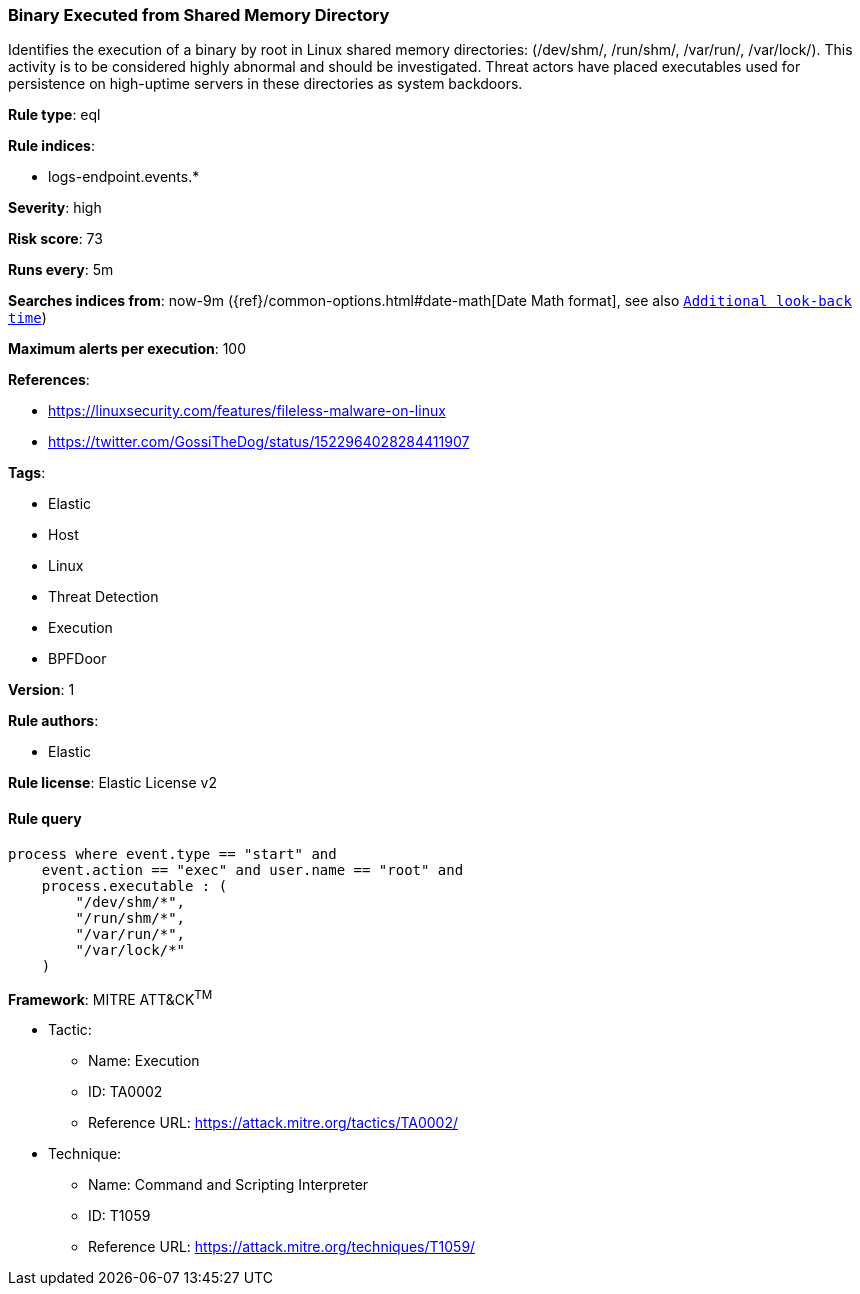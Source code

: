[[prebuilt-rule-8-1-1-binary-executed-from-shared-memory-directory]]
=== Binary Executed from Shared Memory Directory

Identifies the execution of a binary by root in Linux shared memory directories: (/dev/shm/, /run/shm/, /var/run/, /var/lock/). This activity is to be considered highly abnormal and should be investigated. Threat actors have placed executables used for persistence on high-uptime servers in these directories as system backdoors.

*Rule type*: eql

*Rule indices*: 

* logs-endpoint.events.*

*Severity*: high

*Risk score*: 73

*Runs every*: 5m

*Searches indices from*: now-9m ({ref}/common-options.html#date-math[Date Math format], see also <<rule-schedule, `Additional look-back time`>>)

*Maximum alerts per execution*: 100

*References*: 

* https://linuxsecurity.com/features/fileless-malware-on-linux
* https://twitter.com/GossiTheDog/status/1522964028284411907

*Tags*: 

* Elastic
* Host
* Linux
* Threat Detection
* Execution
* BPFDoor

*Version*: 1

*Rule authors*: 

* Elastic

*Rule license*: Elastic License v2


==== Rule query


[source, js]
----------------------------------
process where event.type == "start" and 
    event.action == "exec" and user.name == "root" and 
    process.executable : (
        "/dev/shm/*",
        "/run/shm/*",
        "/var/run/*",
        "/var/lock/*"
    )

----------------------------------

*Framework*: MITRE ATT&CK^TM^

* Tactic:
** Name: Execution
** ID: TA0002
** Reference URL: https://attack.mitre.org/tactics/TA0002/
* Technique:
** Name: Command and Scripting Interpreter
** ID: T1059
** Reference URL: https://attack.mitre.org/techniques/T1059/
